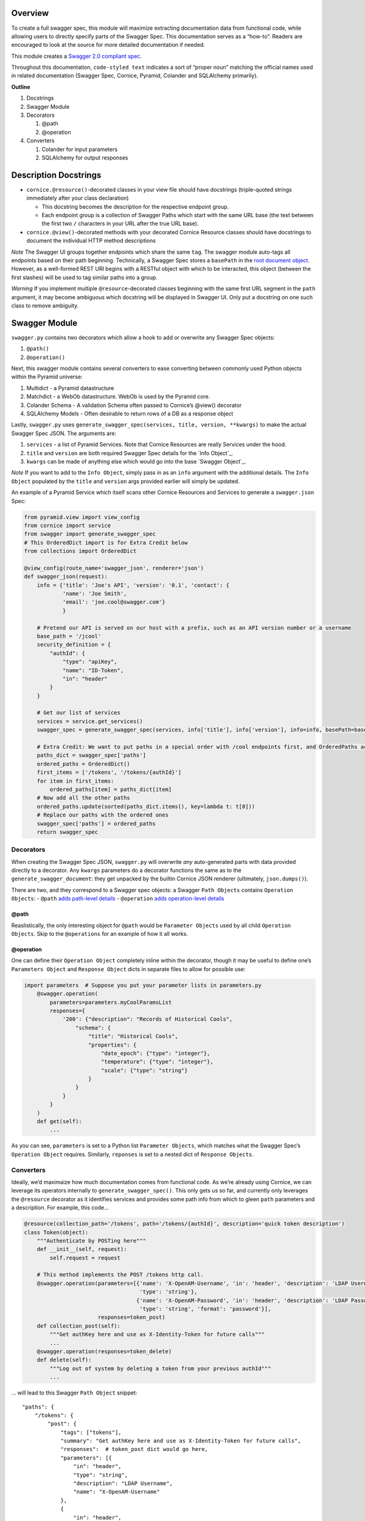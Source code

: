 Overview
========

To create a full swagger spec, this module will maximize extracting
documentation data from functional code, while allowing users to
directly specify parts of the Swagger Spec. This documentation serves as
a “how-to”. Readers are encouraged to look at the source for more
detailed documentation if needed.

This module creates a `Swagger 2.0 compliant spec`_.

Throughout this documentation, ``code-styled text`` indicates a sort of
“proper noun” matching the official names used in related documentation
(Swagger Spec, Cornice, Pyramid, Colander and SQLAlchemy primarily).

**Outline**

1. Docstrings
2. Swagger Module
3. Decorators

   1. @path
   2. @operation

4. Converters

   1. Colander for input parameters
   2. SQLAlchemy for output responses

Description Docstrings
======================

-  ``cornice.@resource()``-decorated classes in your view file should
   have docstrings (triple-quoted strings immediately after your class
   declaration)

   -  This docstring becomes the description for the respective endpoint
      group.
   -  Each endpoint group is a collection of Swagger Paths which start
      with the same URL base (the text between the first two ``/``
      characters in your URL after the true URL base).

-  ``cornice.@view()``-decorated methods with your decorated Cornice
   Resource classes should have docstrings to document the individual
   HTTP method descriptions

*Note* The Swagger UI groups together endpoints which share the same
``tag``. The swagger module auto-tags all endpoints based on their path
beginning. Technically, a Swagger Spec stores a ``basePath`` in the
`root document object`_. However, as a well-formed REST URI begins with
a RESTful object with which to be interacted, this object (between the
first slashes) will be used to tag similar paths into a group.

*Warning* ﻿If you implement multiple ``@resource``-decorated classes
beginning with the same first URL segment in the ``path`` argument, it
may become ambiguous which docstring will be displayed in Swagger UI.
Only put a docstring on one such class to remove ambiguity.

Swagger Module
==============

``swagger.py`` contains two decorators which allow a hook to add or
overwrite any Swagger Spec objects:

1. ``@path()``
2. ``@operation()``

Next, this swagger module contains several converters to ease converting
between commonly used Python objects within the Pyramid universe:

1. Multidict - a Pyramid datastructure
2. Matchdict - a WebOb datastructure. WebOb is used by the Pyramid core.
3. Colander Schema - A validation Schema often passed to Cornice’s
   @view() decorator
4. SQLAlchemy Models - Often desirable to return rows of a DB as a
   response object

Lastly, ``swagger.py`` uses
``generate_swagger_spec(services, title, version, **kwargs)`` to make
the actual Swagger Spec JSON. The arguments are:

.. _Swagger 2.0 compliant spec: https://github.com/swagger-api/swagger-spec/blob/master/versions/2.0.md
.. _root document object: https://github.com/swagger-api/swagger-spec/blob/master/versions/2.0.md#fixed-fields
1. ``services`` - a list of Pyramid Services. Note that Cornice
   Resources are really Services under the hood.
2. ``title`` and ``version`` are both required Swagger Spec details for
   the `Info Object`_.
3. ``kwargs`` can be made of anything else which would go into the base
   `Swagger Object`_.

*Note* If you want to add to the ``Info Object``, simply pass in as an
``info`` argument with the additional details. The ``Info Object``
populated by the ``title`` and ``version`` args provided earlier will
simply be updated.

An example of a Pyramid Service which itself scans other Cornice
Resources and Services to generate a ``swagger.json`` Spec:

.. code:: python

    from pyramid.view import view_config
    from cornice import service
    from swagger import generate_swagger_spec
    # This OrderedDict import is for Extra Credit below
    from collections import OrderedDict

    @view_config(route_name='swagger_json', renderer='json')
    def swagger_json(request):
        info = {'title': 'Joe's API', 'version': '0.1', 'contact': {
                'name': 'Joe Smith',
                'email': 'joe.cool@swagger.com'}
                }
        
        # Pretend our API is served on our host with a prefix, such as an API version number or a username
        base_path = '/jcool'
        security_definition = {
            "authId": {
                "type": "apiKey",
                "name": "ID-Token",
                "in": "header"
            }
        }

        # Get our list of services
        services = service.get_services()
        swagger_spec = generate_swagger_spec(services, info['title'], info['version'], info=info, basePath=base_path)

        # Extra Credit: We want to put paths in a special order with /cool endpoints first, and OrderedPaths act just like a dict as far ase the JSON parser is concerned.
        paths_dict = swagger_spec['paths']
        ordered_paths = OrderedDict()
        first_items = ['/tokens', '/tokens/{authId}']
        for item in first_items:
            ordered_paths[item] = paths_dict[item]
        # Now add all the other paths
        ordered_paths.update(sorted(paths_dict.items(), key=lambda t: t[0]))
        # Replace our paths with the ordered ones
        swagger_spec['paths'] = ordered_paths
        return swagger_spec

Decorators
----------

When creating the Swagger Spec JSON, ``swagger.py`` will overwrite *any*
auto-generated parts with data provided directly to a decorator. Any
``kwargs`` parameters do a decorator functions the same as to the
``generate_swagger_document``: they get unpacked by the builtin Cornice
JSON renderer (ultimately, ``json.dumps()``).

There are two, and they correspond to a Swagger spec objects: a Swagger
``Path Objects`` contains ``Operation Objects``: - ``@path`` `adds
path-level details`_ - ``@operation`` `adds operation-level details`_

@path
~~~~~

Reaslistically, the only interesting object for ``@path`` would be
``Parameter Objects`` used by all child ``Operation Objects``. Skip to
the ``@operations`` for an example of how it all works.

@operation
~~~~~~~~~~

One can define their ``Operation Object`` completely inline within the
decorator, though it may be useful to define one’s ``Parameters Object``
and ``Response Object`` dicts in separate files to allow for possible
use:

.. code:: python


    import parameters  # Suppose you put your parameter lists in parameters.py
        @swagger.operation(
            parameters=parameters.myCoolParamsList
            responses={
                '200': {"description": "Records of Historical Cools",
                    "schema": {
                        "title": "Historical Cools",
                        "properties": {
                            "date_epoch": {"type": "integer"},
                            "temperature": {"type": "integer"},
                            "scale": {"type": "string"}
                        }
                    }
                }
            }
        )
        def get(self):
            ...

As you can see, ``parameters`` is set to a Python list
``Parameter Objects``, which matches what the Swagger Spec’s
``Operation Object`` requires. Similarly, ``reponses`` is set to a
nested dict of ``Response Objects``.

.. _adds path-level details: https://github.com/swagger-api/swagger-spec/blob/master/versions/2.0.md#paths-object
.. _adds operation-level details: https://github.com/swagger-api/swagger-spec/blob/master/versions/2.0.md#operation-object
Converters
----------

Ideally, we’d maximaize how much documentation comes from functional
code. As we’re already using Cornice, we can leverage its operators
internally to ``generate_swagger_spec()``. This only gets us so far, and
currently only leverages the ``@resource`` decorator as it identifies
services and provides some path info from which to gleen ``path``
parameters and a description. For example, this code…

.. code:: python

    @resource(collection_path='/tokens', path='/tokens/{authId}', description='quick token description')
    class Token(object):
        """Authenticate by POSTing here"""
        def __init__(self, request):
            self.request = request

        # This method implements the POST /tokens http call.
        @swagger.operation(parameters=[{'name': 'X-OpenAM-Username', 'in': 'header', 'description': 'LDAP Username',
                                        'type': 'string'},
                                       {'name': 'X-OpenAM-Password', 'in': 'header', 'description': 'LDAP Password',
                                        'type': 'string', 'format': 'password'}],
                           responses=token_post)
        def collection_post(self):
            """Get authKey here and use as X-Identity-Token for future calls"""
            ...
        @swagger.operation(responses=token_delete)
        def delete(self):
            """Log out of system by deleting a token from your previous authId"""
            ...

… will lead to this Swagger ``Path Object`` snippet:

::

        "paths": {
            "/tokens": {
                "post": {
                    "tags": ["tokens"],
                    "summary": "Get authKey here and use as X-Identity-Token for future calls",
                    "responses":  # token_post dict would go here,
                    "parameters": [{
                        "in": "header",
                        "type": "string",
                        "description": "LDAP Username",
                        "name": "X-OpenAM-Username"
                    },
                    {
                        "in": "header",
                        "type": "string",
                        "description": "LDAP Password",
                        "name": "X-OpenAM-Password",
                        "format": "password"
                    }],
                    "produces": ["application/json"]
                }
            },
            "/tokens/{authId}": {
                "parameters": [{
                    "required": true,
                    "type": "string",
                    "name": "authId",
                    "in": "path"
                }],
                "delete": {
                    "tags": ["tokens"],
                    "summary": "Log out of system by deleting a token from your previous authId",
                    "responses":  # contents of token_delete - hopefully a nested dict!
                    ...
Colander
~~~~~~~~

Since Cornice recommends Colander for validation, there are some handy
converters to convert Colander ``Schemas Nodes`` to Swagger
``Parameter Objects``.

First off, ``multidict2matchdict(request, parameters)`` can convert the
``multidict`` object found in ``request.params``, and uses an existing
Swagger parameters list to return a ``matchdict``. A ``matchdict`` is
simply a dict which returns ``None`` if the passed key is not present.
This can be handy if you’re not using a true validator like Colander,
but want to leverage whatever ``Parameter Objects`` you may have
hand-defined to allow your main code to check for the existence of, say,
a query string parameter by simply seing if the resulting ``matchdict``
value is not ``None``. See ``swagger.py`` code comments for more.

If you have defined Cornice ``Schema`` objects (comprised of
``Schema Nodes``), you can pass it to ``schema2parameters`` which then
converts the ``Schema`` to a list of ``Swagger Parameters``. Since
``Schema Nodes`` take in a Colander type as an argument (``Tuple``,
``Boolean``, etc) the Swagger ``Parameter Object`` “type” can be
derived. This function is used by ``generate_swagger_spec`` to scan for
Colander Schmas being decorated onto an ``Operation`` with the Cornice
``@view(schema=MyCoolSchema`` decorator, and the create
``Parameter Objects``

If you’ve grown to love using ``matchdicts`` (above), then
``schema2matchdict()`` can save you some time too. However, by using
Colander Schemas, you get the built-in benefit of using
``self.request.validated`` in your main code, and that provides a
cleaned up set of parameters. Which it doesn’t act like a ``matchdict``,
it *does* guarantee that any “required” parameters (a Colander schema
*without* ``missing=drop``) are present, so no need to check for them!

SQLAlchemy
~~~~~~~~~~

It’s common to use a database in a REST API, and it’s not unlikely your
reponses will be some kind of JSON dump of a database table. If your
tables are such that you’d like to dump all the columns for a queried
set of rows, then all of your ``Column`` definitions within your
SQLAlchemy ``models`` can be parsed to learn about what the response
will look like.

``col2swag_type()`` converts a primitive type used by SQLAlchemy
Columns, to Swagger types. It’s not really a converter one would use
directly very often. But ``sqa2swag_model()`` is helpful to convert a
SQLAlchemy model into a Swagger Response Model. Note that the ``models``
argument can be a list. This is used if your query joins several tables.
If your code returns a subset of columns, you’ll need to manually
document your ``Response Object``.                    
                    
